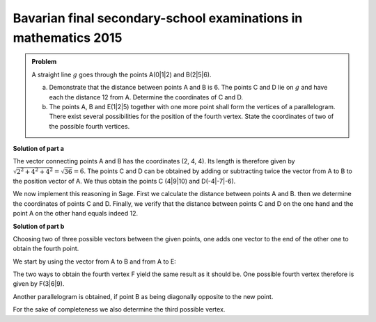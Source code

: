 Bavarian final secondary-school examinations in mathematics 2015
================================================================

.. admonition:: Problem

  A straight line :math:`g` goes through the points A(0|1|2) and B(2|5|6).

  a) Demonstrate that the distance between points A and B is 6. The points C
     and D lie on :math:`g` and have each the distance 12 from A. Determine the
     coordinates of C and D.

  b) The points A, B and E(1|2|5) together with one more point shall form the
     vertices of a parallelogram. There exist several possibilities for the
     position of the fourth vertex. State the coordinates of two of the possible
     fourth vertices.

**Solution of part a**

The vector connecting points A and B has the coordinates (2, 4, 4). Its length
is therefore given by :math:`\sqrt{2^2+4^2+4^2}=\sqrt{36}=6`. The points C and
D can be obtained by adding or subtracting twice the vector from A to B to the
position vector of A. We thus obtain the points C (4|9|10) and D(-4|-7|-6).

We now implement this reasoning in Sage. First we calculate the distance between
points A and B. then we determine the coordinates of points C and D. Finally,
we verify that the distance between points C and D on the one hand and the
point A on the other hand equals indeed 12.

.. sagecellserver::

    sage: a = vector([0, 1, 2])
    sage: b = vector([2, 5, 6])
    sage: print 'Length of vector from A to B:', norm(b-a)
    sage: c = a+2*(b-a)
    sage: d = a-2*(b-a)
    sage: print 'Coordinates of C:', c
    sage: print 'Coordinates of D:', d
    sage: print 'Distance of points A and C:', norm(c-a)
    sage: print 'Distance of points A and D:', norm(d-a)

.. end of output

**Solution of part b**

Choosing two of three possible vectors between the given points, one adds
one vector to the end of the other one to obtain the fourth point.

We start by using the vector from A to B and from A to E:

.. sagecellserver::

    sage: a = vector([0, 1, 2])
    sage: b = vector([2, 5, 6])
    sage: e = vector([1, 2, 5])
    sage: a_to_b = b-a
    sage: a_to_e = e-a
    sage: f1 = b+a_to_e
    sage: f2 = e+a_to_b
    sage: f1, f2

.. end of output

The two ways to obtain the fourth vertex F yield the same result as it should
be. One possible fourth vertex therefore is given by F(3|6|9).

Another parallelogram is obtained, if point B as being diagonally opposite to
the new point.

.. sagecellserver::

    sage: a = vector([0, 1, 2])
    sage: b = vector([2, 5, 6])
    sage: e = vector([1, 2, 5])
    sage: b_to_a = a-b
    sage: b_to_e = e-b
    sage: f1 = a+b_to_e
    sage: f2 = e+b_to_a
    sage: f1, f2

.. end of output

For the sake of completeness we also determine the third possible vertex.

.. sagecellserver::

    sage: a = vector([0, 1, 2])
    sage: b = vector([2, 5, 6])
    sage: e = vector([1, 2, 5])
    sage: e_to_a = a-e
    sage: e_to_b = b-e
    sage: f1 = a+e_to_b
    sage: f2 = b+e_to_a
    sage: f1, f2

.. end of output
